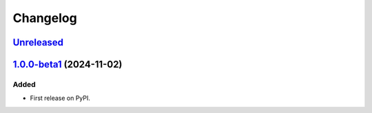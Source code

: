 =======
Changelog
=======

Unreleased_
===========

1.0.0-beta1_ (2024-11-02)
=========================

Added
-----

- First release on PyPI.

.. _Unreleased: https://github.com/allejok96/jwlib/compare/v1.0.0...HEAD
.. _1.0.0-beta1: https://github.com/allejok96/jw-scripts/releases/tag/v1.0.0-beta1
